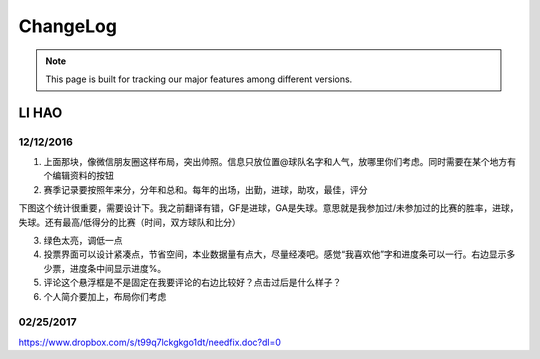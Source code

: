 ChangeLog
=========


.. note::

  This page is built for tracking our major features among different versions.



LI HAO
------

12/12/2016
~~~~~~~~~~

1.	上面那块，像微信朋友圈这样布局，突出帅照。信息只放位置@球队名字和人气，放哪里你们考虑。同时需要在某个地方有个编辑资料的按钮

2.	赛季记录要按照年来分，分年和总和。每年的出场，出勤，进球，助攻，最佳，评分

下图这个统计很重要，需要设计下。我之前翻译有错，GF是进球，GA是失球。意思就是我参加过/未参加过的比赛的胜率，进球，失球。还有最高/低得分的比赛（时间，双方球队和比分）


3.	绿色太亮，调低一点
4.	投票界面可以设计紧凑点，节省空间，本业数据量有点大，尽量经凑吧。感觉“我喜欢他”字和进度条可以一行。右边显示多少票，进度条中间显示进度%。

5.	评论这个悬浮框是不是固定在我要评论的右边比较好？点击过后是什么样子？
6.	个人简介要加上，布局你们考虑



02/25/2017
~~~~~~~~~~

https://www.dropbox.com/s/t99q7lckgkgo1dt/needfix.doc?dl=0


